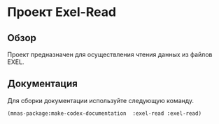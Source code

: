 * Проект Exel-Read
** Обзор
Проект предназначен для осуществления чтения данных из файлов EXEL.
** Документация
Для сборки документации используйте следующую команду.
#+BEGIN_SRC lisp
(mnas-package:make-codex-documentation  :exel-read :exel-read)
#+END_SRC
